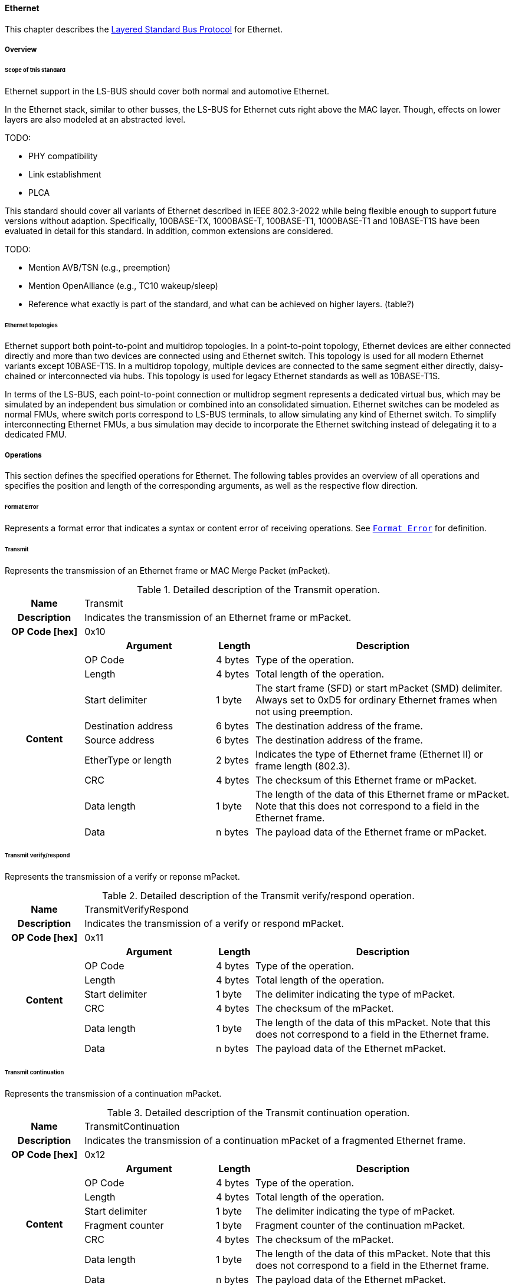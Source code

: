 ==== Ethernet [[low-cut-ethernet]]
This chapter describes the <<low-cut-layered-standard-bus-protocol, Layered Standard Bus Protocol>> for Ethernet.

===== Overview [[low-cut-ethernet-overview]]

====== Scope of this standard

Ethernet support in the LS-BUS should cover both normal and automotive Ethernet.

In the Ethernet stack, similar to other busses, the LS-BUS for Ethernet cuts right above the MAC layer. Though, effects on lower layers are also modeled at an abstracted level.

TODO:

* PHY compatibility
* Link establishment
* PLCA

This standard should cover all variants of Ethernet described in IEEE 802.3-2022 while being flexible enough to support future versions without adaption.
Specifically, 100BASE-TX, 1000BASE-T, 100BASE-T1, 1000BASE-T1 and 10BASE-T1S have been evaluated in detail for this standard.
In addition, common extensions are considered.

TODO:

* Mention AVB/TSN (e.g., preemption)
* Mention OpenAlliance (e.g., TC10 wakeup/sleep)
* Reference what exactly is part of the standard, and what can be achieved on higher layers. (table?)

====== Ethernet topologies

Ethernet support both point-to-point and multidrop topologies.
In a point-to-point topology, Ethernet devices are either connected directly and more than two devices are connected using and Ethernet switch.
This topology is used for all modern Ethernet variants except 10BASE-T1S.
In a multidrop topology, multiple devices are connected to the same segment either directly, daisy-chained or interconnected via hubs.
This topology is used for legacy Ethernet standards as well as 10BASE-T1S.

In terms of the LS-BUS, each point-to-point connection or multidrop segment represents a dedicated virtual bus, which may be simulated by an independent bus simulation or combined into an consolidated simuation.
Ethernet switches can be modeled as normal FMUs, where switch ports correspond to LS-BUS terminals, to allow simulating any kind of Ethernet switch.
To simplify interconnecting Ethernet FMUs, a bus simulation may decide to incorporate the Ethernet switching instead of delegating it to a dedicated FMU.


===== Operations [[low-cut-ethernet-operations]]
This section defines the specified operations for Ethernet.
The following tables provides an overview of all operations and specifies the position and length of the corresponding arguments, as well as the respective flow direction.

====== Format Error [[low-cut-ethernet-format-error-operation]]
Represents a format error that indicates a syntax or content error of receiving operations.
See <<low-cut-format-error-operation, `Format Error`>> for definition.

====== Transmit [[low-cut-ethernet-transmit]]
Represents the transmission of an Ethernet frame or MAC Merge Packet (mPacket).

.Detailed description of the Transmit operation.
[#table-fmi3-ls-bus-ethernet-transmit-operation]
[cols="6,1,5,4,3,20"]
|====
h|Name 5+| Transmit
h|Description 5+| Indicates the transmission of an Ethernet frame or mPacket.
h|OP Code [hex] 5+| 0x10
.21+h|Content 3+h|Argument h|Length h|Description


3+| OP Code
| 4 bytes
| Type of the operation.

3+| Length
| 4 bytes
| Total length of the operation.


3+| Start delimiter
| 1 byte
| The start frame (SFD) or start mPacket (SMD) delimiter. Always set to 0xD5 for ordinary Ethernet frames when not using preemption.

3+| Destination address
| 6 bytes
| The destination address of the frame.

3+| Source address
| 6 bytes
| The destination address of the frame.

3+| EtherType or length
| 2 bytes
| Indicates the type of Ethernet frame (Ethernet II) or frame length (802.3).

3+| CRC
| 4 bytes
| The checksum of this Ethernet frame or mPacket.

3+| Data length
| 1 byte
| The length of the data of this Ethernet frame or mPacket. Note that this does not correspond to a field in the Ethernet frame.

3+| Data
| n bytes
| The payload data of the Ethernet frame or mPacket.

|====


====== Transmit verify/respond [[low-cut-ethernet-transmit-verify-respond-operation]]
Represents the transmission of a verify or reponse mPacket.

.Detailed description of the Transmit verify/respond operation.
[#table-fmi3-ls-bus-ethernet-transmit-verify-respond-operation]
[cols="6,1,5,4,3,20"]
|====
h|Name 5+| TransmitVerifyRespond
h|Description 5+| Indicates the transmission of a verify or respond mPacket.
h|OP Code [hex] 5+| 0x11
.21+h|Content 3+h|Argument h|Length h|Description


3+| OP Code
| 4 bytes
| Type of the operation.

3+| Length
| 4 bytes
| Total length of the operation.


3+| Start delimiter
| 1 byte
| The delimiter indicating the type of mPacket.

3+| CRC
| 4 bytes
| The checksum of the mPacket.

3+| Data length
| 1 byte
| The length of the data of this mPacket. Note that this does not correspond to a field in the Ethernet frame.

3+| Data
| n bytes
| The payload data of the Ethernet mPacket.

|====

====== Transmit continuation [[low-cut-ethernet-transmit-continuation-operation]]
Represents the transmission of a continuation mPacket.

.Detailed description of the Transmit continuation operation.
[#table-fmi3-ls-bus-ethernet-transmit-continuation-operation]
[cols="6,1,5,4,3,20"]
|====
h|Name 5+| TransmitContinuation
h|Description 5+| Indicates the transmission of a continuation mPacket of a fragmented Ethernet frame.
h|OP Code [hex] 5+| 0x12
.21+h|Content 3+h|Argument h|Length h|Description


3+| OP Code
| 4 bytes
| Type of the operation.

3+| Length
| 4 bytes
| Total length of the operation.


3+| Start delimiter
| 1 byte
| The delimiter indicating the type of mPacket.

3+| Fragment counter
| 1 byte
| Fragment counter of the continuation mPacket.

3+| CRC
| 4 bytes
| The checksum of the mPacket.

3+| Data length
| 1 byte
| The length of the data of this mPacket. Note that this does not correspond to a field in the Ethernet frame.

3+| Data
| n bytes
| The payload data of the Ethernet mPacket.

|====

====== Wake Up [[low-cut-ethernet-wake-up-operation]]
By using <<low-cut-ethernet-wake-up-operation, `Wakeup`>> and <<low-cut-ethernet-sleep-operation, `Sleep`>> operations, the underlying Bus Simulation can trigger a bus-specific wake up and sleep requests.

.Detailed description of the Wakeup operation.
[#table-ethernet-wakeup-operation]
[cols="5,4,3,20"]
|====
h|Name
3+|Wakeup
h|Description
3+|Represents an operation for triggering a bus-specific wake up.
h|OP Code [hex]
3+|0x42
.3+h|Content h|Argument h|Length h|Description
|OP Code
|4 byte
|Contains the OP Code (0x42) of the operation.

|Length
|4 byte
|Defines the cumulative length of all arguments in bytes.
The following applies for this operation: `Length = 8`.

h|Behavior
3+|The specified operation shall be produced by a Network FMU and distributed to all participants, except the wake-up initiator, of the bus using the Bus Simulation.
If a Network FMU does not support wake up, this operation can be ignored on the consumer side.

|====

====== Sleep [[low-cut-ethernet-sleep-operation]]
By using <<low-cut-ethernet-wake-up-operation, `Wakeup`>> and <<low-cut-ethernet-sleep-operation, `Sleep`>> operations, the underlying Bus Simulation can trigger a bus-specific wake up and sleep requests.

.Detailed description of the Sleep operation.
[#table-ethernet-sleep-operation]
[cols="5,4,3,20"]
|====
h|Name
3+|Sleep
h|Description
3+|Represents an operation for triggering a bus-specific sleep.
h|OP Code [hex]
3+|0x43
.3+h|Content h|Argument h|Length h|Description
|OP Code
|4 byte
|Contains the OP Code (0x43) of the operation.

|Length
|4 byte
|Defines the cumulative length of all arguments in bytes.
The following applies for this operation: `Length = 8`.

h|Behavior
3+|The specified operation shall be produced by a Network FMU and distributed to all participants, except the sleep requesting initiator, of the bus using the Bus Simulation.
If a Network FMU does not support sleep requests, this operation can be ignored on the consumer side.

|====

===== Network Parameters [[low-cut-ethernet-network-parameters]]
===== Configuration of Bus Simulation [[low-cut-ethernet-configuration-of-bus-simulation]]
===== Transmission [[low-cut-ethernet-transmission]]

A transmission of an Ethernet frame is modeled by a transmit operation.
The transmit operation is received by the bus simulation and forwarded to the communication partner after the transmission delay.
The bus operation then sends a confirm operation to the sender, if TODO is configured.
In case of an error, a bus error operation may be returned instead.

When using the MAC Merge sublayer (See chapter 99 of 802.3-2022),
the transmit operation can also indicate the transmission of Express frames and the initial fragment of preempted frames.
Continuation packets of a preempted frame are transmitted using the transmit continuation operation.


===== Error Handling [[low-cut-ethernet-error-handling]]
===== Wake Up/Sleep [[low-cut-ethernet-wakeup-sleep]]
This standard supports wake up and sleep functionality for the Ethernet bus, based on the TC10 Sleep/Wake-up
Specification.
Note that Wake Up/Sleep is not available for all Ethernet variants, but only for 10BASE-T1S, 100BASE-T1, 1000BASE-T1 and Multi-G BASE-T1.
However, the realization of local virtual ECU wake-up and sleeping processes, i.e., the transition to the sleep state as well as the virtual ECU local wake-up process, is considered internal to the FMU implementation.
Therefore, only the bus-related aspects are defined in this document.

The Ethernet-specific wake-up pulse can be simulated by using the <<low-cut-ethernet-wake-up-operation, `Wakeup`>> operation, initiated by one Network FMU.
The Bus Simulation shall distribute this operation to all participants on the bus, excluding the wake-up initiator.

.Wake up initiated by FMU 1 wakes up FMU 2 and FMU 3 via bus.
[#figure-ethernet-wake-up]
image::ethernet_wake_up.svg[width=70%, align="center"]

Analogously, the <<low-cut-ethernet-sleep-operation, `Sleep`>> operation is used to prompt corresponding receivers to go to sleep.
The flow direction is analogous to the <<low-cut-ethernet-wake-up-operation, `Wakeup`>> operation.
